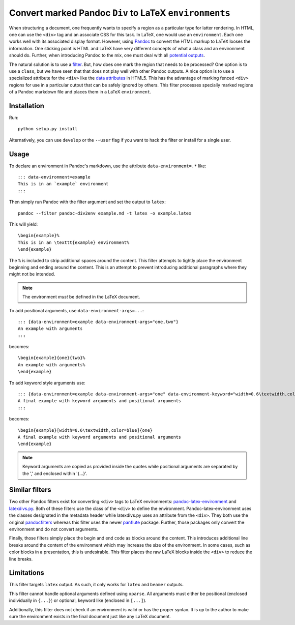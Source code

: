 Convert marked Pandoc ``Div`` to LaTeX ``environments``
=======================================================

When structuring a document, one frequently wants to specify a region as
a particular type for latter rendering.  In HTML, one can use the
``<div>`` tag and an associate CSS for this task.  In LaTeX, one would
use an ``environment``.  Each one works well with its associated display
format.  However, using Pandoc_ to convert the HTML markup to LaTeX
looses the information.  One sticking point is HTML and LaTeX have very
different concepts of what a class and an environment should do.
Further, when introducing Pandoc to the mix, one must deal with all
`potential outputs`_.

The natural solution is to use a filter_.  But, how does one mark the
region that needs to be processed?  One option is to use a ``class``,
but we have seen that that does not play well with other Pandoc outputs.
A nice option is to use a specialized attribute for the ``<div>`` like
the `data attributes`_ in HTML5.  This has the advantage of marking
fenced ``<div>`` regions for use in a particular output that can be
safely ignored by others.  This filter processes specially marked
regions of a Pandoc markdown file and places them in a LaTeX
``environment``.

.. _Pandoc: https://pandoc.org
.. _potential outputs: https://github.com/jgm/pandoc/issues/2106
.. _filter: http://pandoc.org/filters.html
.. _data attributes: https://johnresig.com/blog/html-5-data-attributes/

Installation
------------

Run::

   python setup.py install

Alternatively, you can use ``develop`` or the ``--user`` flag if you
want to hack the filter or install for a single user.

Usage
-----

To declare an environment in Pandoc's markdown, use the attribute
``data-environment=.*`` like::

   ::: data-environment=example
   This is in an `example` environment
   :::

Then simply run Pandoc with the filter argument and set the output to
``latex``::

   pandoc --filter pandoc-div2env example.md -t latex -o example.latex

This will yield::

   \begin{example}%
   This is in an \texttt{example} environment%
   \end{example}

The ``%`` is included to strip additional spaces around the content.
This filter attempts to tightly place the environment beginning and
ending around the content.  This is an attempt to prevent introducing
additional paragraphs where they might not be intended.

.. note:: The environment *must* be defined in the LaTeX document.

To add positional arguments, use ``data-environment-args=...``::

   ::: {data-environment=example data-environment-args="one,two"}
   An example with arguments
   :::

becomes::

   \begin{example}{one}{two}%
   An example with arguments%
   \end{example}

To add keyword style arguments use::

   ::: {data-environment=example data-environment-args="one" data-environment-keyword="width=0.6\textwidth,color=blue"}
   A final example with keyword arguments and positional arguments
   :::

becomes::

   \begin{example}[width=0.6\textwidth,color=blue]{one}
   A final example with keyword arguments and positional arguments
   \end{example}

.. note:: Keyword arguments are copied as provided inside the quotes
          while positional arguments are separated by the ',' and
          enclosed within '{...}'.

Similar filters
---------------

Two other Pandoc filters exist for converting ``<div>`` tags to LaTeX
environments: pandoc-latex-environment_ and latexdivs.py_.  Both of
these filters use the class of the ``<div>`` to define the environment.
Pandoc-latex-environment uses the classes designated in the metadata
header while latexdivs.py uses an attribute from the ``<div>``.  They
both use the original pandocfilters_ whereas this filter uses the newer
panflute_ package.  Further, those packages only convert the environment
and do not convert arguments.

Finally, those filters simply place the begin and end code as blocks
around the content.  This introduces additional line breaks around the
content of the environment which may increase the size of the
environment.  In some cases, such as color blocks in a presentation,
this is undesirable.  This filter places the raw LaTeX blocks inside the
``<div>`` to reduce the line breaks.

.. _pandoc-latex-environment: https://github.com/chdemko/pandoc-latex-environment
.. _latexdivs.py: https://github.com/jgm/pandocfilters/blob/master/examples/latexdivs.py
.. _pandocfilters: https://github.com/jgm/pandocfilters
.. _panflute: https://github.com/sergiocorreia/panflute

Limitations
-----------

This filter targets ``latex`` output.  As such, it only works for
``latex`` and ``beamer`` outputs.

This filter cannot handle optional arguments defined using ``xparse``.
All arguments must either be positional (enclosed individually in
``{...}``) or optional, keyword like (enclosed in ``[...]``).

Additionally, this filter does not check if an environment is valid or
has the proper syntax.  It is up to the author to make sure the
environment exists in the final document just like any LaTeX document.

